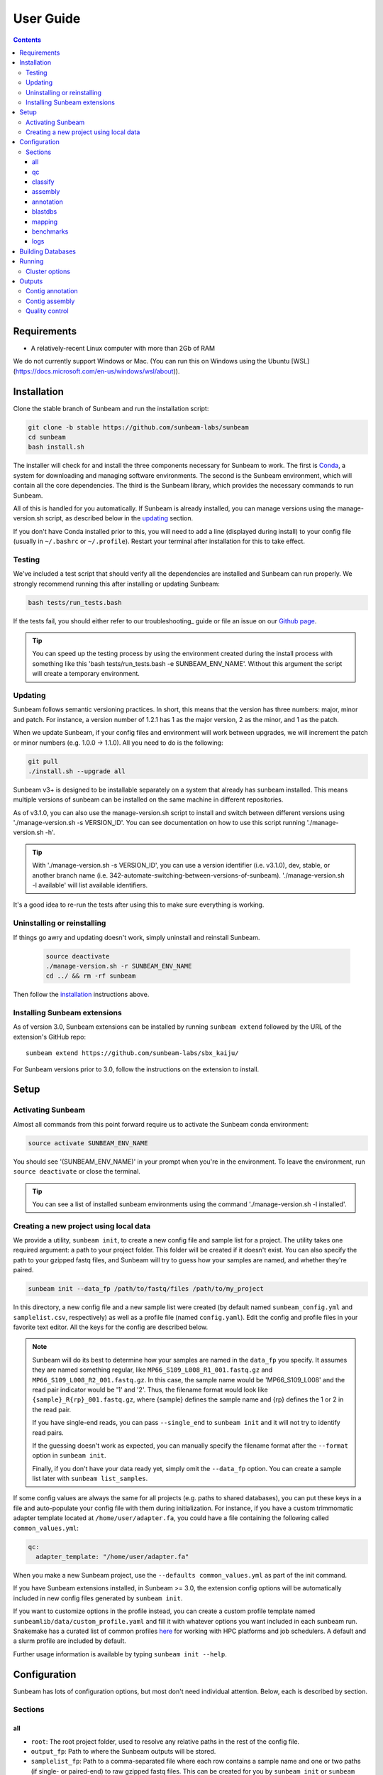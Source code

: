.. _usage:

==========
User Guide
==========

.. contents::
   :depth: 3

Requirements
============

- A relatively-recent Linux computer with more than 2Gb of RAM

We do not currently support Windows or Mac. (You can run this on
Windows using the Ubuntu [WSL](https://docs.microsoft.com/en-us/windows/wsl/about)).

.. _installation:
Installation
============

Clone the stable branch of Sunbeam and run the installation script:

.. code-block:: shell

   git clone -b stable https://github.com/sunbeam-labs/sunbeam
   cd sunbeam
   bash install.sh

The installer will check for and install the three components necessary for
Sunbeam to work. The first is `Conda <https://conda.io>`_, a system for
downloading and managing software environments. The second is the Sunbeam
environment, which will contain all the core dependencies. The third is the
Sunbeam library, which provides the necessary commands to run Sunbeam.

All of this is handled for you automatically. If Sunbeam is already installed,
you can manage versions using the manage-version.sh script, as described below 
in the updating_ section.

If you don't have Conda installed prior to this, you will need to add a line
(displayed during install) to your config file (usually in ``~/.bashrc`` or
``~/.profile``). Restart your terminal after installation for this to take
effect.

Testing
-------

We've included a test script that should verify all the dependencies are
installed and Sunbeam can run properly. We strongly recommend running this after
installing or updating Sunbeam:

.. code-block:: shell

   bash tests/run_tests.bash

If the tests fail, you should either refer to our troubleshooting_ guide or file
an issue on our `Github page <https://github.com/sunbeam-labs/sunbeam/issues>`_.

.. tip::

  You can speed up the testing process by using the environment created during 
  the install process with something like this 
  'bash tests/run_tests.bash -e SUNBEAM_ENV_NAME'. Without this argument the 
  script will create a temporary environment.

.. _updating:
Updating
--------

Sunbeam follows semantic versioning practices. In short, this means that the
version has three numbers: major, minor and patch. For instance, a version
number of 1.2.1 has 1 as the major version, 2 as the minor, and 1 as the patch.

When we update Sunbeam, if your config files and environment will work between
upgrades, we will increment the patch or minor numbers (e.g. 1.0.0 ->
1.1.0). All you need to do is the following:

.. code-block:: shell

   git pull
   ./install.sh --upgrade all

Sunbeam v3+ is designed to be installable separately on a system that already 
has sunbeam installed. This means multiple versions of sunbeam can be installed 
on the same machine in different repositories.

As of v3.1.0, you can also use the manage-version.sh script to install and switch between 
different versions using './manage-version.sh -s VERSION_ID'. You can see documentation on how to use this script running 
'./manage-version.sh -h'.

.. tip::

  With './manage-version.sh -s VERSION_ID', you can use a version identifier 
  (i.e. v3.1.0), dev, stable, or another branch name 
  (i.e. 342-automate-switching-between-versions-of-sunbeam). 
  './manage-version.sh -l available' will list available identifiers.

It's a good idea to re-run the tests after using this to make sure everything is working.

.. _uninstall:
Uninstalling or reinstalling
----------------------------

If things go awry and updating doesn't work, simply uninstall and reinstall Sunbeam.

   .. code-block:: shell

      source deactivate
      ./manage-version.sh -r SUNBEAM_ENV_NAME
      cd ../ && rm -rf sunbeam

Then follow the installation_ instructions above.

Installing Sunbeam extensions
-----------------------------

As of version 3.0, Sunbeam extensions can be installed by running ``sunbeam extend``
followed by the URL of the extension's GitHub repo::

    sunbeam extend https://github.com/sunbeam-labs/sbx_kaiju/

For Sunbeam versions prior to 3.0, follow the instructions on the extension to
install.

Setup
=====

Activating Sunbeam
------------------

Almost all commands from this point forward require us to activate the Sunbeam
conda environment:

.. code-block:: shell

   source activate SUNBEAM_ENV_NAME

You should see '(SUNBEAM_ENV_NAME)' in your prompt when you're in the environment. To leave
the environment, run ``source deactivate`` or close the terminal.

.. tip::

  You can see a list of installed sunbeam environments using the command 
  './manage-version.sh -l installed'.

Creating a new project using local data
----------------------

We provide a utility, ``sunbeam init``, to create a new config file and sample
list for a project. The utility takes one required argument: a path to your
project folder. This folder will be created if it doesn't exist. You can also
specify the path to your gzipped fastq files, and Sunbeam will try to guess how
your samples are named, and whether they're paired.

.. code-block:: shell

   sunbeam init --data_fp /path/to/fastq/files /path/to/my_project

In this directory, a new config file and a new sample list were created (by
default named ``sunbeam_config.yml`` and ``samplelist.csv``, respectively) as well as a 
profile file (named ``config.yaml``). Edit
the config and profile files in your favorite text editor. All the keys for the config are 
described below.

.. note::

   Sunbeam will do its best to determine how your samples are named in the
   ``data_fp`` you specify. It assumes they are named something regular, like
   ``MP66_S109_L008_R1_001.fastq.gz`` and ``MP66_S109_L008_R2_001.fastq.gz``. In
   this case, the sample name would be 'MP66_S109_L008' and the read pair
   indicator would be '1' and '2'. Thus, the filename format would look like
   ``{sample}_R{rp}_001.fastq.gz``, where {sample} defines the sample name and
   {rp} defines the 1 or 2 in the read pair.

   If you have single-end reads, you can pass ``--single_end`` to ``sunbeam
   init`` and it will not try to identify read pairs.

   If the guessing doesn't work as expected, you can manually specify the
   filename format after the ``--format`` option in ``sunbeam init``.

   Finally, if you don't have your data ready yet, simply omit the ``--data_fp``
   option. You can create a sample list later with ``sunbeam list_samples``.

If some config values are always the same for all projects (e.g. paths to shared
databases), you can put these keys in a file and auto-populate your config file
with them during initialization. For instance, if you have a custom trimmomatic adapter template 
located at ``/home/user/adapter.fa``, you could have a file containing the
following called ``common_values.yml``:

.. code-block:: yaml

   qc:
     adapter_template: "/home/user/adapter.fa"

When you make a new Sunbeam project, use the ``--defaults common_values.yml`` as
part of the init command.

If you have Sunbeam extensions installed, in Sunbeam >= 3.0, the extension config
options will be automatically included in new config files generated by
``sunbeam init``.

If you want to customize options in the profile instead, you can create a custom profile 
template named ``sunbeamlib/data/custom_profile.yaml`` and fill it with whatever options you 
want included in each sunbeam run. Snakemake has a curated list of common profiles 
`here <https://github.com/Snakemake-Profiles>`_ for working with HPC platforms and job schedulers. 
A default and a slurm profile are included by default.

Further usage information is available by typing ``sunbeam init --help``.

Configuration
=============

Sunbeam has lots of configuration options, but most don't need individual
attention. Below, each is described by section.

Sections
-------

all
++++

* ``root``: The root project folder, used to resolve any relative paths in the
  rest of the config file.
* ``output_fp``: Path to where the Sunbeam outputs will be stored.
* ``samplelist_fp``: Path to a comma-separated file where each row contains a
  sample name and one or two paths (if single- or paired-end) to raw gzipped
  fastq files. This can be created for you by ``sunbeam init`` or ``sunbeam
  list_samples``.
* ``paired_end``: 'true' or 'false' depending on whether you are using paired-
  or single-end reads.
* ``version``: Automatically added for you by ``sunbeam init``. Ensures
  compatibility with the right version of Sunbeam.

qc
++++

* ``suffix``: the name of the subfolder to hold outputs from the
  quality-control steps
* ``seq_id_ending``: if your reads are named differently, a regular expression
  string defining the pattern of the suffix. For example, if your paired read
  ids are ``@D00728:28:C9W1KANXX:0/1`` and ``@D00728:28:C9W1KANXX:0/2``, this
  entry of your config file would be:
  ``seq_id_ending: "/[12]"``
* ``leading``: (trimmomatic) remove the leading bases of a read if below this
  quality
* ``trailing``: (trimmomatic) remove the trailing bases of a read if below
  this quality
* ``slidingwindow``: (trimmomatic) the [width, avg. quality] of the sliding
  window
* ``minlength``: (trimmomatic) drop reads smaller than this length
* ``adapter_template``: (trimmomatic) path to the Illumina paired-end adaptors (templated with ``$CONDA_ENV``)
  (autofilled)
* ``fwd_adapters``: (cutadapt) custom forward adaptor sequences to remove
  using cutadapt. Replace with ``""`` to skip.
* ``rev_adapters``: (cutadapt) custom reverse adaptor sequences to remove
  using cutadapt. Replace with ``""`` to skip.
* ``cutadapt_opts``: (cutadapt) options to pass to cutadapt. Replace with ``""`` to pass no extra options.
* ``kz_threshold``: a value between 0 and 1 to determine the low-complexity boundary (1 is most stringent). Ignored if not masking low-complexity sequences.
* ``pct_id``: (decontaminate) minimum percent identity to host genome to
  consider match
* ``frac``: (decontaminate) minimum fraction of the read that must align to
  consider match
* ``host_fp``: the path to the folder with host/contaminant genomes (ending in
  *.fasta)

classify
++++++++

  * ``suffix``: the name of the subfolder to hold outputs from the taxonomic
    classification steps

assembly
++++++++

* ``suffix``: the name of the folder to hold outputs from the assembly steps
* ``min_len``: the minimum contig length to keep

annotation
++++++++++

* ``suffix``: the name of the folder to hold contig annotation results

.. _blastdbs:

blastdbs
++++++++

* ``root_fp``: path to a directory containing BLAST databases (if they're all in the same place)

mapping
+++++++

* ``suffix``: the name of the subfolder to create for mapping output (bam files, etc)

benchmarks
++++++++++

* ``suffix``: the name of the subfolder to create for benchmark data

logs
++++

* ``suffix``: the name of the subfolder to create for logs

.. _dbs:

Building Databases
==================

A detailed discussion on building databases for tools used by Sunbeam, while important,
is beyond the scope of this document. Please see the following resources for more details:

* `BLAST databases <https://www.ncbi.nlm.nih.gov/books/NBK279688/>`_
* `kraken databases <https://ccb.jhu.edu/software/kraken/MANUAL.html#kraken-databases>`_
* `kraken2 databases <https://ccb.jhu.edu/software/kraken2/index.shtml?t=manual>`_

.. tip::

  These were all moved to extensions in sunbeam v4. Some vestiges remain in the main pipeline 
  for compatibility with extensions.

.. _running:

Running
=======

To run Sunbeam, make sure you've activated the sunbeam environment. Then run:

.. code-block:: shell

   sunbeam run --profile path/to/project/

There are many options that you can use to determine which outputs you want. By
default, if nothing is specified, this runs the entire pipeline. However, each
section is broken up into subsections that can be called individually, and will
only execute the steps necessary to get their outputs. These are specified after
the command above and consist of the following:

* ``all_qc``: basic quality control on all reads (no host read removal)
* ``all_decontam``: quality control and host read removal on all samples
* ``all_assembly``: build contigs from all qc'd, decontaminated reads

To use one of these options, simply run it like so:

.. code-block:: shell

   sunbeam run --profile path/to/project/ all_qc

In addition, since Sunbeam is really just a set of `snakemake
<http://snakemake.readthedocs.io/en/latest/executable.html>`_ rules, all the
(many) snakemake options apply here as well. Some useful ones are:

* ``-n`` performs a dry run, and will just list which rules are going to be
  executed without actually doing so.
* ``-k`` allows the workflow to continue with unrelated rules if one produces an
  error (useful for malformed samples, which can also be added to the
  ``exclude`` config option).
* ``-p`` prints the actual shell command executed for each rule, which is very
  helpful for debugging purposes.
* ``--cores`` specifies the total number of cores used by Sunbeam. For example,
  if you run Sunbeam with ``--cores 100`` and each rule/processing step uses
  20 threads, it will run 5 rules at once.

.. _cluster:

Cluster options
---------------

Sunbeam inherits its cluster abilities from Snakemake. There's nothing special
about installing Sunbeam on a cluster, but in order to distribute work to
cluster nodes, you have to use the ``--cluster`` and ``--jobs`` flags. This is 
handled by using a cluster profile instead of the default. Sunbeam comes with a 
slurm profile template but you can create others or use existing ones from 
`here <https://github.com/Snakemake-Profiles>`_. Once you've initialized a 
project with a cluster profile, run it as normal:

.. code-block:: shell

   sunbeam run --profile /path/to/cluster/project/

Edit any options set in the profile as if they are snakemake command line arguments.

Outputs
=======

This section describes all the outputs from Sunbeam. Here is an example output
directory, where we had two samples (sample1 and sample2), two BLAST
databases, one nucleotide ('bacteria') and one protein ('card').

.. code-block:: shell

   sunbeam_output
	├ annotation
	│   └ genes
	│       └ prodigal
	│           └ log
	├ assembly
	│   └ contigs
	└ qc
	    ├ cleaned
	    ├ decontam
	    ├ log
	    │   ├ decontam
	    │   ├ cutadapt
	    │   └ trimmomatic
	    └ reports

In order of appearance, the folders contain the following:

Contig annotation
-----------------

.. code-block:: shell

   sunbeam_output
	├ annotation
	│   ├ genes
	│   │   └ prodigal
	│   │       └ log

The genes found from Prodigal are available in the ``genes`` folder.

Contig assembly
---------------

.. code-block:: shell

   	├ assembly
	    └ contigs


This contains the assembled contigs for each sample under 'contigs'.

Quality control
---------------

.. code-block:: shell

   	└ qc
	    ├ cleaned
	    ├ decontam
	    ├ log
	    │   ├ decontam
	    │   ├ cutadapt
	    │   └ trimmomatic
	    └ reports


This   folder   contains  the   trimmed,   low-complexity   filtered  reads   in
``cleaned``. The ``decontam`` folder contains the cleaned reads that did not map
to any contaminant or host genomes. In general, most downstream steps should reference the ``decontam`` reads.

